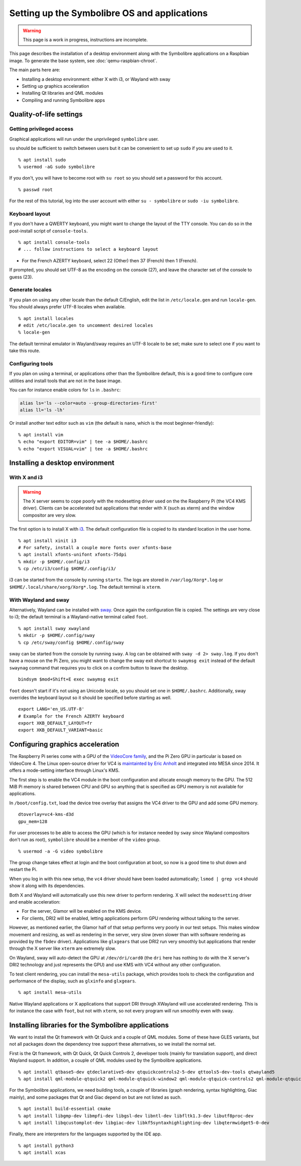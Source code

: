 .. Copyright 2018-2020 Symbolibre authors <https://symbolibre.org>
.. SPDX-License-Identifier: CC-BY-SA-4.0
.. SPDX-License-Identifier: CC0-1.0

=============================================
Setting up the Symbolibre OS and applications
=============================================

.. warning::

   This page is a work in progress, instructions are incomplete.

This page describes the installation of a desktop environment along with the
Symbolibre applications on a Raspbian image. To generate the base system, see
:doc:`qemu-raspbian-chroot`.

The main parts here are:

* Installing a desktop environment: either X with i3, or Wayland with sway
* Setting up graphics acceleration
* Installing Qt libraries and QML modules
* Compiling and running Symbolibre apps

Quality-of-life settings
------------------------

Getting privileged access
~~~~~~~~~~~~~~~~~~~~~~~~~

Graphical applications will run under the unprivileged ``symbolibre`` user.

``su`` should be sufficient to switch between users but it can be convenient to
set up ``sudo`` if you are used to it.

::

  % apt install sudo
  % usermod -aG sudo symbolibre

If you don't, you will have to become root with ``su root`` so you should set a
password for this account.

::

  % passwd root

For the rest of this tutorial, log into the user account with either ``su -
symbolibre`` or ``sudo -iu symbolibre``.

Keyboard layout
~~~~~~~~~~~~~~~

If you don't have a QWERTY keyboard, you might want to change the layout of the
TTY console. You can do so in the post-install script of ``console-tools``.

::

  % apt install console-tools
  # ... follow instructions to select a keyboard layout

* For the French AZERTY keyboard, select 22 (Other) then 37 (French) then 1
  (French).

If prompted, you should set UTF-8 as the encoding on the console (27), and
leave the character set of the console to guess (23).

Generate locales
~~~~~~~~~~~~~~~~

If you plan on using any other locale than the default C/English, edit the list
in ``/etc/locale.gen`` and run ``locale-gen``. You should always prefer UTF-8
locales when available.

::

  % apt install locales
  # edit /etc/locale.gen to uncomment desired locales
  % locale-gen

The default terminal emulator in Wayland/sway requires an UTF-8 locale to be
set; make sure to select one if you want to take this route.

Configuring tools
~~~~~~~~~~~~~~~~~

If you plan on using a terminal, or applications other than the Symbolibre
default, this is a good time to configure core utilities and install tools that
are not in the base image.

You can for instance enable colors for ``ls`` in ``.bashrc``:

.. code:: bash

  alias ls='ls --color=auto --group-directories-first'
  alias ll='ls -lh'

Or install another text editor such as ``vim`` (the default is ``nano``, which
is the most beginner-friendly):

::

  % apt install vim
  % echo "export EDITOR=vim" | tee -a $HOME/.bashrc
  % echo "export VISUAL=vim" | tee -a $HOME/.bashrc

Installing a desktop environment
--------------------------------

With X and i3
~~~~~~~~~~~~~

.. warning::

  The X server seems to cope poorly with the modesetting driver used on the
  the Raspberry Pi (the VC4 KMS driver). Clients can be accelerated but
  applications that render with X (such as xterm) and the window compositor are
  very slow.

The first option is to install X with `i3 <https://i3wm.org/>`_. The default
configuration file is copied to its standard location in the user home.

::

  % apt install xinit i3
  # For safety, install a couple more fonts over xfonts-base
  % apt install xfonts-unifont xfonts-75dpi
  % mkdir -p $HOME/.config/i3
  % cp /etc/i3/config $HOME/.config/i3/

i3 can be started from the console by running ``startx``. The logs are stored
in ``/var/log/Xorg*.log`` or ``$HOME/.local/share/xorg/Xorg*.log``. The default
terminal is ``xterm``.

With Wayland and sway
~~~~~~~~~~~~~~~~~~~~~

Alternatively, Wayland can be installed with `sway <https://swaywm.org/>`_.
Once again the configuration file is copied. The settings are very close to i3;
the default terminal is a Wayland-native terminal called ``foot``.

::

  % apt install sway xwayland
  % mkdir -p $HOME/.config/sway
  % cp /etc/sway/config $HOME/.config/sway

sway can be started from the console by running ``sway``. A log can be obtained
with ``sway -d 2> sway.log``. If you don't have a mouse on the Pi Zero, you
might want to change the sway exit shortcut to ``swaymsg exit`` instead of the
default ``swaynag`` command that requires you to click on a confirm button to
leave the desktop.

::

  bindsym $mod+Shift+E exec swaymsg exit

``foot`` doesn't start if it's not using an Unicode locale, so you should set
one in ``$HOME/.bashrc``. Additionally, sway overrides the keyboard layout so
it should be specified before starting as well.

::

  export LANG='en_US.UTF-8'
  # Example for the French AZERTY keyboard
  export XKB_DEFAULT_LAYOUT=fr
  export XKB_DEFAULT_VARIANT=basic

Configuring graphics acceleration
---------------------------------

The Raspberry Pi series come with a GPU of the
`VideoCore family <https://en.wikipedia.org/wiki/VideoCore>`_, and the Pi Zero
GPU in particular is based on VideoCore 4. The Linux open-source driver for VC4
is `maintainted by Eric Anholt <https://github.com/anholt/linux/wiki/VC4>`_ and
integrated into MESA since 2014. It offers a mode-setting interface through
Linux's KMS.

The first step is to enable the VC4 module in the boot configuration and
allocate enough memory to the GPU. The 512 MiB Pi memory is shared between CPU
and GPU so anything that is specified as GPU memory is not available for
applications.

In ``/boot/config.txt``, load the device tree overlay that assigns the VC4
driver to the GPU and add some GPU memory.

::

  dtoverlay=vc4-kms-d3d
  gpu_mem=128

For user processes to be able to access the GPU (which is for instance needed
by ``sway`` since Wayland compositors don't run as root), ``symbolibre`` should
be a member of the ``video`` group.

::

  % usermod -a -G video symbolibre

The group change takes effect at login and the boot configuration at boot, so
now is a good time to shut down and restart the Pi.

When you log in with this new setup, the ``vc4`` driver should have been loaded
automatically; ``lsmod | grep vc4`` should show it along with its dependencies.

Both X and Wayland will automatically use this new driver to perform rendering.
X will select the ``modesetting`` driver and enable acceleration:

* For the server, Glamor will be enabled on the KMS device.
* For clients, DRI2 will be enabled, letting applications perform GPU rendering
  without talking to the server.

However, as mentioned earlier, the Glamor half of that setup performs very
poorly in our test setups. This makes window movement and resizing, as well as
rendering in the server, very slow (even slower than with software rendering as
provided by the ``fbdev`` driver). Applications like ``glxgears`` that use DRI2
run very smoothly but applications that render through the X server like
``xterm`` are extremely slow.

On Wayland, sway will auto-detect the GPU at ``/dev/dri/card0`` (the ``dri``
here has nothing to do with the X server's DRI2 technology and just represents
the GPU) and use KMS with VC4 without any other configuration.

To test client rendering, you can install the ``mesa-utils`` package, which
provides tools to check the configuration and performance of the display, such
as ``glxinfo`` and ``glxgears``.

::

  % apt install mesa-utils

Native Wayland applications or X applications that support DRI through XWayland
will use accelerated rendering. This is for instance the case with ``foot``,
but not with ``xterm``, so not every program will run smoothly even with sway.

Installing libraries for the Symbolibre applications
----------------------------------------------------

We want to install the Qt framework with Qt Quick and a couple of QML modules.
Some of these have GLES variants, but not all packages down the dependency tree
support these alternatives, so we install the normal set.

First is the Qt framework, with Qt Quick, Qt Quick Controls 2, developer tools
(mainly for translation support), and direct Wayland support. In addition, a
couple of QML modules used by the Symbolibre applications.

::

  % apt install qtbase5-dev qtdeclarative5-dev qtquickcontrols2-5-dev qttools5-dev-tools qtwayland5
  % apt install qml-module-qtquick2 qml-module-qtquick-window2 qml-module-qtquick-controls2 qml-module-qtquick-layouts qml-module-qt-labs-folderlistmodel

For the Symbolibre applications, we need building tools, a couple of libraries
(graph rendering, syntax highlighting, Giac mainly), and some packages that Qt
and Giac depend on but are not listed as such.

::

  % apt install build-essential cmake
  % apt install libgmp-dev libmpfi-dev libgsl-dev libntl-dev libfltk1.3-dev libutf8proc-dev
  % apt install libqcustomplot-dev libgiac-dev libkf5syntaxhighlighting-dev libqtermwidget5-0-dev

Finally, there are interpreters for the languages supported by the IDE app.

::

  % apt install python3
  % apt install xcas
